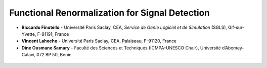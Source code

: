 Functional Renormalization for Signal Detection
===============================================

- **Riccardo Finotello** - Université Paris Saclay, CEA, *Service de Génie Logiciel et de Simulation* (SGLS), Gif-sur-Yvette, F-91191, France
- **Vincent Lahoche** - Université Paris Saclay, CEA, Palaiseau, F-91120, France
- **Dine Ousmane Samary** - Faculté des Sciences et Techniques (ICMPA-UNESCO Chair), Université d’Abomey-Calavi, 072 BP 50, Benin

 .. toctree::
   :maxdepth: 3
   :caption: Description

   descr

 .. toctree::
   :maxdepth: 3
   :caption: Modules

   modules/modules
